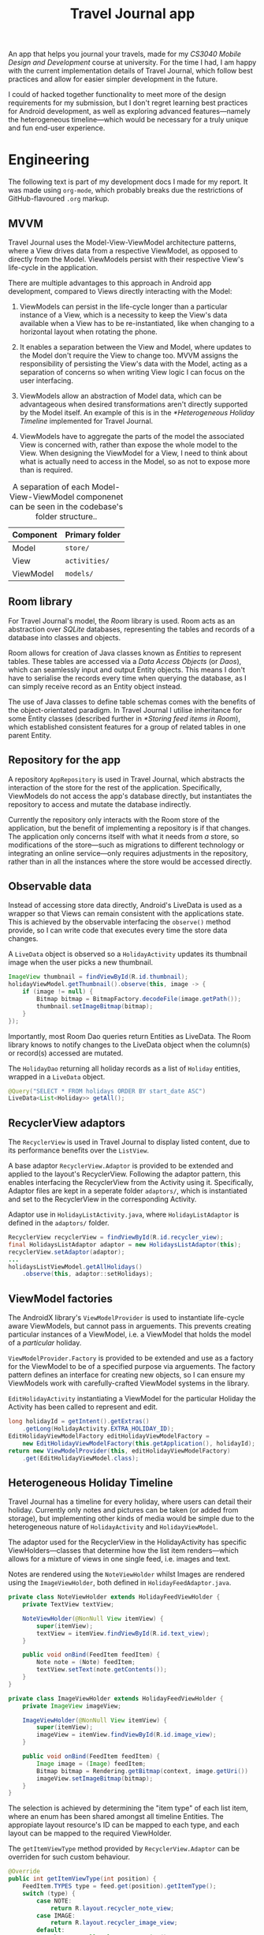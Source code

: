 #+TITLE: Travel Journal app

An app that helps you journal your travels, made for my /CS3040 Mobile Design and Development/ course at university. For the time I had, I am happy with the current implementation details of Travel Journal, which follow best practices and allow for easier simpler development in the future.

I could of hacked together functionality to meet more of the design requirements for my submission, but I don't regret learning best practices for Android development, as well as exploring advanced features—namely the heterogeneous timeline—which would be necessary for a truly unique and fun end-user experience.

* Engineering
  The following text is part of my development docs I made for my report. It was made using ~org-mode~, which probably breaks due the restrictions of GitHub-flavoured ~.org~ markup.

** MVVM
   Travel Journal uses the Model-View-ViewModel architecture patterns, where a View drives data from a respective ViewModel, as opposed to directly from the Model. ViewModels persist with their respective View's life-cycle in the application.

   There are multiple advantages to this approach in Android app development, compared to Views directly interacting with the Model:

   1. ViewModels can persist in the life-cycle longer than a particular instance of a View, which is a necessity to keep the View's data available when a View has to be re-instantiated, like when changing to a horizontal layout when rotating the phone.

   2. It enables a separation between the View and Model, where updates to the Model don't require the View to change too. MVVM assigns the responsibility of persisting the View's data with the Model, acting as a separation of concerns so when writing View logic I can focus on the user interfacing.

   3. ViewModels allow an abstraction of Model data, which can be advantageous when desired transformations aren't directly supported by the Model itself. An example of this is in the [[*Heterogeneous Holiday Timeline]] implemented for Travel Journal.

   4. ViewModels have to aggregate the parts of the model the associated View is concerned with, rather than expose the whole model to the View. When designing the ViewModel for a View, I need to think about what is actually need to access in the Model, so as not to expose more than is required.

   #+CAPTION: A separation of each Model-View-ViewModel componenet can be seen in the codebase's folder structure..
   | Component | Primary folder |
   |-----------+----------------|
   | Model     | ~store/~       |
   | View      | ~activities/~  |
   | ViewModel | ~models/~      |

** Room library
   For Travel Journal's model, the /Room/ library is used. Room acts as an abstraction over /SQLite/ databases, representing the tables and records of a database into classes and objects. 

   Room allows for creation of Java classes known as /Entities/ to represent tables. These tables are accessed via a /Data Access Objects/ (or /Daos/), which can seamlessly input and output Entity objects. This means I don't have to serialise the records every time when querying the database, as I can simply receive record as an Entity object instead.

   The use of Java classes to define table schemas comes with the benefits of the object-orientated paradigm. In Travel Journal I utilise inheritance for some Entity classes (described further in [[*Storing feed items in Room]]), which established consistent features for a group of related tables in one parent Entity.

** Repository for the app
   A repository ~AppRepository~ is used in Travel Journal, which abstracts the interaction of the store for the rest of the application. Specifically, ViewModels do not access the app's database directly, but instantiates the repository to access and mutate the database indirectly.

   Currently the repository only interacts with the Room store of the application, but the benefit of implementing a repository is if that changes. The application only concerns itself with what it needs from /a/ store, so modifications of the store—such as migrations to different technology or integrating an  online service—only requires adjustments in the repository, rather than in all the instances where the store would be accessed directly.

** Observable data
    Instead of accessing store data directly, Android's LiveData is used as a wrapper so that Views can remain consistent with the applications state. This is achieved by the observable interfacing the ~observe()~ method provide, so I can write code that executes every time the store data changes.

    #+CAPTION: A ~LiveData~ object is observed so a ~HolidayActivity~ updates its thumbnail image when the user picks a new thumbnail.
    #+begin_src java
 ImageView thumbnail = findViewById(R.id.thumbnail);
 holidayViewModel.getThumbnail().observe(this, image -> {
     if (image != null) {
         Bitmap bitmap = BitmapFactory.decodeFile(image.getPath());
         thumbnail.setImageBitmap(bitmap);
     }
 });
    #+end_src

    Importantly, most Room Dao queries return Entities as LiveData. The Room library knows to notify changes to the LiveData object when the column(s) or record(s) accessed are mutated.

    #+CAPTION: The ~HolidayDao~ returning all holiday records as a list of ~Holiday~ entities, wrapped in a ~LiveData~ object.
    #+begin_src java
 @Query("SELECT * FROM holidays ORDER BY start_date ASC")
 LiveData<List<Holiday>> getAll();
    #+end_src

** RecyclerView adaptors
   The ~RecyclerView~ is used in Travel Journal to display listed content, due to its performance benefits over the ~ListView~.

   A base adaptor ~RecyclerView.Adaptor~ is provided  to be extended and applied to the layout's RecyclerView. Following the adaptor pattern, this enables interfacing the RecyclerView from the Activity using it. Specifically, Adaptor files are kept in a seperate folder ~adaptors/~, which is instantiated and set to the RecyclerView in the corresponding Activity.

   #+CAPTION: Adaptor use in ~HolidayListActivity.java~, where ~HolidayListAdaptor~ is defined in the ~adaptors/~ folder.
   #+begin_src java
     RecyclerView recyclerView = findViewById(R.id.recycler_view);
     final HolidaysListAdaptor adaptor = new HolidaysListAdaptor(this);
     recyclerView.setAdaptor(adaptor);
     ...
     holidaysListViewModel.getAllHolidays()
         .observe(this, adaptor::setHolidays);
   #+end_src

** ViewModel factories
   The AndroidX library's ~ViewModelProvider~ is used to instantiate life-cycle aware ViewModels, but cannot pass in arguements. This prevents creating particular instances of a ViewModel, i.e. a ViewModel that holds the model of a /particular/ holiday.

   ~ViewModelProvider.Factory~ is provided to be extended and use as a factory for the ViewModel to be of a specified purpose via arguements. The factory pattern defines an interface for creating new objects, so I can ensure my ViewModels work with carefully-crafted ViewModel systems in the library.

   #+CAPTION: ~EditHolidayActivity~ instantiating a ViewModel for the particular Holiday the Activity has been called to represent and edit.
   #+begin_src java 
     long holidayId = getIntent().getExtras()
         .getLong(HolidayActivity.EXTRA_HOLIDAY_ID);
     EditHolidayViewModelFactory editHolidayViewModelFactory =
         new EditHolidayViewModelFactory(this.getApplication(), holidayId);
     return new ViewModelProvider(this, editHolidayViewModelFactory)
         .get(EditHolidayViewModel.class);
   #+end_src

** Heterogeneous Holiday Timeline
   Travel Journal has a timeline for every holiday, where users can detail their holiday. Currently only notes and pictures can be taken (or added from storage), but implementing other kinds of media would be simple due to the heterogeneous nature of ~HolidayActivity~ and ~HolidayViewModel~.

   The adaptor used for the RecyclerView in the HolidayActivity has specific ViewHolders—classes that determine how the list item renders—which allows for a mixture of views in one single feed, i.e.  images and text.

   #+CAPTION: Notes are rendered using the ~NoteViewHolder~ whilst Images are rendered using the ~ImageViewHolder~, both defined in ~HolidayFeedAdaptor.java~.
   #+begin_src java
     private class NoteViewHolder extends HolidayFeedViewHolder {
         private TextView textView;

         NoteViewHolder(@NonNull View itemView) {
             super(itemView);
             textView = itemView.findViewById(R.id.text_view);
         }

         public void onBind(FeedItem feedItem) {
             Note note = (Note) feedItem;
             textView.setText(note.getContents());
         }
     }

     private class ImageViewHolder extends HolidayFeedViewHolder {
         private ImageView imageView;

         ImageViewHolder(@NonNull View itemView) {
             super(itemView);
             imageView = itemView.findViewById(R.id.image_view);
         }

         public void onBind(FeedItem feedItem) {
             Image image = (Image) feedItem;
             Bitmap bitmap = Rendering.getBitmap(context, image.getUri())
             imageView.setImageBitmap(bitmap);
         }
     }

   #+end_src

   The selection is achieved by determining the "item type" of each list item, where an enum has been shared amongst all timeline Entities. The appropiate layout resource's ID can be mapped to each type, and each layout can be mapped to the required ViewHolder.

   #+CAPTION: The ~getItemViewType~ method provided by ~RecyclerView.Adaptor~ can be overriden for such custom behaviour.
   #+begin_src java
 @Override
 public int getItemViewType(int position) {
     FeedItem.TYPES type = feed.get(position).getItemType();
     switch (type) {
         case NOTE:
             return R.layout.recycler_note_view;
         case IMAGE:
             return R.layout.recycler_image_view;
         default:
             throw new IllegalStateException();
     }
 }
   #+end_src

   #+CAPTION: The ~onCreateViewHolder~ method can apropiately assign the correct ViewHolder for each type of timeline item..
   #+begin_src java
     @Override
     public HolidayFeedViewHolder onCreateViewHolder(...) {
         View view = null;
         switch (viewType) {
             case R.layout.recycler_note_view:
                 view = layoutInflater.inflate(R.layout.recycler_note_view, ...);
                 return new NoteViewHolder(view);
             case R.layout.recycler_image_view:
                 view = layoutInflater.inflate(R.layout.recycler_image_view, ...);
                 return new ImageViewHolder(view);
             default:
                 throw new IllegalStateException();
         }
     }
   #+end_src

*** Storing feed items in Room
    To achieve the behaviour of finding the type of timeline item,  a parent Entity ~FeedItem~ is defined with an enum of all item types and a method to be overriden by all types of timeline items, i.e. currently ~Note~ and ~Image~.

    #+CAPTION: The ~TYPES~ enum and the ~getItemType()~ method in ~FeedItem.java~.
    #+begin_src java
 public enum TYPES {NOTE, IMAGE, PLACE}
 public TYPES getItemType() { 
     return null;
 }
    #+end_src

    #+CAPTION: In ~Note.java~, the Note entity returns it's of type ~NOTE~ in the ~getItemType()~ method.
    #+begin_src java
   @Override
   public TYPES getItemType() {
       return TYPES.NOTE;
   }
    #+end_src

    Additionally, ~FeedItem~ contains desired behaviour all timeline items should have—a many-to-one relationship with a ~Holiday~ entity.

    #+CAPTION: Children of ~FeedItem~ all have a primary key of ~item_id~ and a foreign key of ~holiday_id~, as well as a ~created_at~ timestamp.
    #+begin_src  java
   @Entity(foreignKeys = @ForeignKey(entity = Holiday.class,
           parentColumns = "holiday_id",
           childColumns = "item_id",
           onDelete = CASCADE))
   public class FeedItem {
       ...
       @NonNull
       @ColumnInfo(name = "item_id")
       private long itemId;

       @NonNull
       @ColumnInfo(name = "holiday_id")
       private long holidayId;

       @ColumnInfo(name = "created_at")
       public LocalDateTime createdAt;
       ...
   }
    #+end_src

    A benefit of the shared properties timeline items have is in the ViewModel. Whilst timeline filtering capabilities are not available at this time, abstracting all timeline items as ~FeedItem~ makes it a possibility. In ~HolidayViewModel.java~, the different timeline items can be stored heterogeneously by upcasting to ~FeedItem~.

    #+CAPTION: The ~feed~ variable stores all timeline items for a holiday, updating its contents by observing the relevant LiveData objects returned by Room Daos.
    #+begin_src java
      /* Access all related feed items */
      LiveData<List<Note>> notes = appRepository.getNotesFromHoliday(holidayId);
      LiveData<List<Image>> images = appRepository.getImagesFromHoliday(holidayId);

      /* Setup feed mediator */
      feed = new MediatorLiveData<>();
      feed.setValue(new ArrayList<>());
      // Add sources
      feed.addSource(notes, items -> updateFeed(items, FeedItem.TYPES.NOTE));
      feed.addSource(images, items -> updateFeed(items, FeedItem.TYPES.IMAGE));
    #+end_src

    #+CAPTION: ~FeedItem~ provides useful shared interfacing by way of ~getItemType()~ to update the list of timeline items in the ~updateFeed()~ method.
    #+begin_src java
      private <T extends FeedItem> void updateFeed(List<T> itemsOfType, TYPES type) {
          if (itemsOfType != null && feed.getValue() != null) {
              Stream<FeedItem> feedWithoutType = feed.getValue().stream()
                      .filter(feedItem -> feedItem.getItemType() != type);

              List<FeedItem> sortedFeed = Stream
                      .concat(feedWithoutType, itemsOfType.stream())
                      .sorted((item1, item2) -> item2.getCreatedAt()
                      .compareTo(item1.getCreatedAt()))
                      .collect(Collectors.toList());

              feed.setValue(sortedFeed);
          }
      }
    #+end_src

